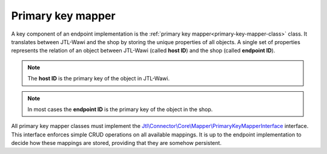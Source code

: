 .. _primary-key-mapper:

Primary key mapper
==================

A key component of an endpoint implementation is the :ref:`primary key mapper<primary-key-mapper-class>` class.
It translates between JTL-Wawi and the shop by storing the unique properties of all objects.
A single set of properties represents the relation of an object between JTL-Wawi (called **host ID**) and the shop (called **endpoint ID**).

.. note::
    The **host ID** is the primary key of the object in JTL-Wawi.

.. note::
    In most cases the **endpoint ID** is the primary key of the object in the shop.

All primary key mapper classes must implement the `Jtl\\Connector\\Core\\Mapper\\PrimaryKeyMapperInterface <https://github.com/jtl-software/core/blob/develop/src/Mapper/PrimaryKeyMapperInterface.php>`_ interface.
This interface enforces simple CRUD operations on all available mappings.
It is up to the endpoint implementation to decide how these mappings are stored, providing that they are somehow persistent.
